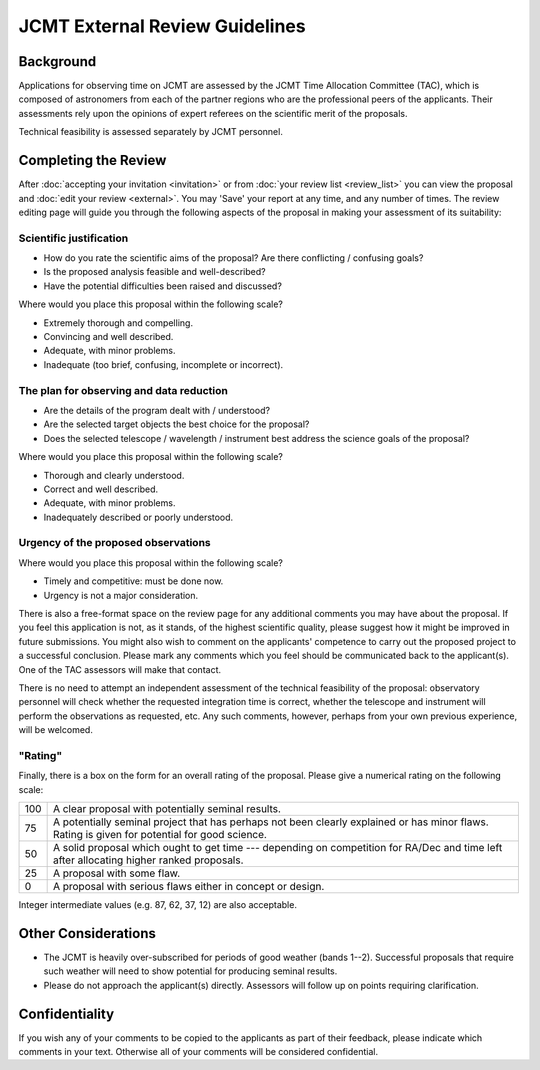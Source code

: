 JCMT External Review Guidelines
===============================

Background
----------

Applications for observing time on JCMT are assessed by the
JCMT Time Allocation Committee (TAC),
which is composed of astronomers from each of the partner
regions who are the professional peers of the applicants.
Their assessments rely upon the opinions of expert referees
on the scientific merit of the proposals.

Technical feasibility is assessed separately by JCMT personnel.

Completing the Review
---------------------

After :doc:`accepting your invitation <invitation>`
or from :doc:`your review list <review_list>`
you can view the proposal and :doc:`edit your review <external>`.
You may 'Save' your report at any time, and any number of times.
The review editing page will guide you through
the following aspects of the proposal
in making your assessment of its suitability:

Scientific justification
~~~~~~~~~~~~~~~~~~~~~~~~

* How do you rate the scientific aims of the proposal?
  Are there conflicting / confusing goals?
* Is the proposed analysis feasible and well-described?
* Have the potential difficulties been raised and discussed?

Where would you place this proposal within the following scale?

*  Extremely thorough and compelling.
*  Convincing and well described.
*  Adequate, with minor problems.
*  Inadequate (too brief, confusing, incomplete or incorrect).

The plan for observing and data reduction
~~~~~~~~~~~~~~~~~~~~~~~~~~~~~~~~~~~~~~~~~

* Are the details of the program dealt with / understood?
* Are the selected target objects the best choice for the proposal?
* Does the selected telescope / wavelength / instrument best address
  the science goals of the proposal?

Where would you place this proposal within the following scale?

*  Thorough and clearly understood.
*  Correct and well described.
*  Adequate, with minor problems.
*  Inadequately described or poorly understood.

Urgency of the proposed observations
~~~~~~~~~~~~~~~~~~~~~~~~~~~~~~~~~~~~

Where would you place this proposal within the following scale?

*  Timely and competitive: must be done now.
*  Urgency is not a major consideration.

There is also a free-format space on the review page for
any additional comments you may have about the proposal.
If you feel this application is not, as it stands,
of the highest scientific quality, please suggest how it
might be improved in future submissions.
You might also wish to comment on the applicants' competence to carry
out the proposed project to a successful conclusion.
Please mark any comments which you feel should be
communicated back to the applicant(s).
One of the TAC assessors will make that contact.

There is no need to attempt an independent assessment of the technical
feasibility of the proposal: observatory personnel will check whether
the requested integration time is correct, whether the telescope
and instrument will perform the observations as requested, etc.
Any such comments, however, perhaps from your own previous experience,
will be welcomed.

"Rating"
~~~~~~~~

Finally, there is a box on the form for an overall rating of the proposal.
Please give a numerical rating on the following scale:

+-----+-----------------------------------------------------------------------+
| 100 | A clear proposal with potentially seminal results.                    |
+-----+-----------------------------------------------------------------------+
| 75  | A potentially seminal project that has perhaps not been clearly       |
|     | explained or has minor flaws.                                         |
|     | Rating is given for potential for good science.                       |
+-----+-----------------------------------------------------------------------+
| 50  | A solid proposal which ought to get time --- depending on             |
|     | competition for RA/Dec and time left after allocating                 |
|     | higher ranked proposals.                                              |
+-----+-----------------------------------------------------------------------+
| 25  | A proposal with some flaw.                                            |
+-----+-----------------------------------------------------------------------+
| 0   | A proposal with serious flaws either in concept or design.            |
+-----+-----------------------------------------------------------------------+

Integer intermediate values (e.g. 87, 62, 37, 12) are also acceptable.

Other Considerations
--------------------

* The JCMT is heavily over-subscribed for periods of good weather
  (bands 1--2).
  Successful proposals that require such weather will need to
  show potential for producing seminal results.

* Please do not approach the applicant(s) directly.
  Assessors will follow up on points requiring clarification.

Confidentiality
---------------

If you wish any of your comments to be copied to the applicants as part of
their feedback, please indicate which comments in your text.
Otherwise all of your comments will be considered confidential.
